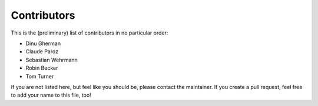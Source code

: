 .. -*- mode: rst -*-

Contributors
============

This is the (preliminary) list of contributors in no particular order:

- Dinu Gherman
- Claude Paroz
- Sebastian Wehrmann
- Robin Becker
- Tom Turner

If you are not listed here, but feel like you should be, please contact
the maintainer. If you create a pull request, feel free to add your
name to this file, too!
